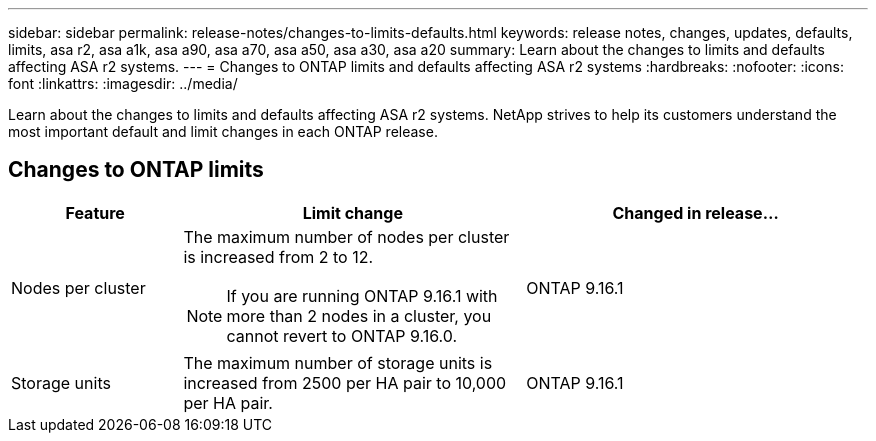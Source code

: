 ---
sidebar: sidebar
permalink: release-notes/changes-to-limits-defaults.html
keywords: release notes, changes, updates, defaults, limits, asa r2, asa a1k, asa a90, asa a70, asa a50, asa a30, asa a20
summary:  Learn about the changes to limits and defaults affecting ASA r2 systems. 
---
= Changes to ONTAP limits and defaults affecting ASA r2 systems
:hardbreaks:
:nofooter:
:icons: font
:linkattrs:
:imagesdir: ../media/

[.lead]
Learn about the changes to limits and defaults affecting ASA r2 systems. NetApp strives to help its customers understand the most important default and limit changes in each ONTAP release.

== Changes to ONTAP limits

[cols="2,4,4" options="header"]
|===
// header row
| Feature
| Limit change
| Changed in release...

| Nodes per cluster
a| The maximum number of nodes per cluster is increased from 2 to 12.
[NOTE] 
If you are running ONTAP 9.16.1 with more than 2 nodes in a cluster, you cannot revert to ONTAP 9.16.0.

| ONTAP 9.16.1

| Storage units
| The maximum number of storage units is increased from 2500 per HA pair to 10,000 per HA pair.
| ONTAP 9.16.1
// table end
|===

// 2025 Jan 24, ONTAPDOC 2410, 2261
// 2024 Nov 07, ONTAPDOC 2237